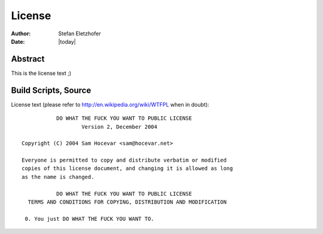 .. _license:

=======
License
=======

:Author:    Stefan Eletzhofer
:Date:      |today|

Abstract
========

This is the license text ;)

Build Scripts, Source
=====================

License text (please refer to http://en.wikipedia.org/wiki/WTFPL when in doubt)::

                   DO WHAT THE FUCK YOU WANT TO PUBLIC LICENSE
                           Version 2, December 2004

        Copyright (C) 2004 Sam Hocevar <sam@hocevar.net>

        Everyone is permitted to copy and distribute verbatim or modified
        copies of this license document, and changing it is allowed as long
        as the name is changed.

                   DO WHAT THE FUCK YOU WANT TO PUBLIC LICENSE
          TERMS AND CONDITIONS FOR COPYING, DISTRIBUTION AND MODIFICATION

         0. You just DO WHAT THE FUCK YOU WANT TO.




.. vim: set ft=rst tw=75 nocin nosi ai sw=4 ts=4 expandtab:
